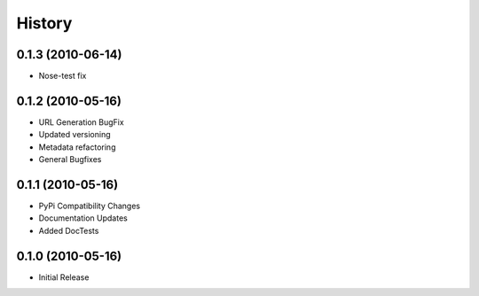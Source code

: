 History
=======

0.1.3 (2010-06-14)
------------------
* Nose-test fix

0.1.2 (2010-05-16)
------------------
* URL Generation BugFix
* Updated versioning
* Metadata refactoring
* General Bugfixes

0.1.1 (2010-05-16)
------------------

* PyPi Compatibility Changes
* Documentation Updates
* Added DocTests

0.1.0 (2010-05-16)
------------------

* Initial Release